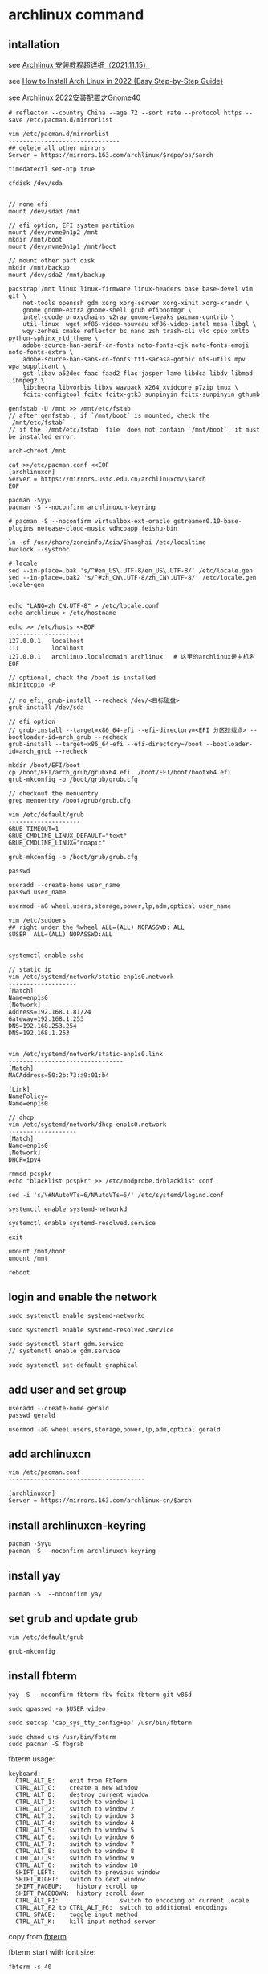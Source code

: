 * archlinux command
:PROPERTIES:
:CUSTOM_ID: archlinux-command
:END:
** intallation
:PROPERTIES:
:CUSTOM_ID: intallation
:END:
see [[https://zhuanlan.zhihu.com/p/433920079][Archlinux 安装教程超详细（2021.11.15）]]

see
[[https://www.securedyou.com/how-to-install-arch-linux-step-by-step-tutorial/][How to Install Arch Linux in 2022 {Easy Step-by-Step Guide}]]

see [[https://www.cnblogs.com/LzsCxb/p/15669736.html][Archlinux 2022安装配置之Gnome40]]

#+begin_src shell
# reflector --country China --age 72 --sort rate --protocol https --save /etc/pacman.d/mirrorlist

vim /etc/pacman.d/mirrorlist
-------------------------------
## delete all other mirrors
Server = https://mirrors.163.com/archlinux/$repo/os/$arch

timedatectl set-ntp true

cfdisk /dev/sda


// none efi
mount /dev/sda3 /mnt

// efi option, EFI system partition
mount /dev/nvme0n1p2 /mnt
mkdir /mnt/boot
mount /dev/nvme0n1p1 /mnt/boot

// mount other part disk
mkdir /mnt/backup
mount /dev/sda2 /mnt/backup

pacstrap /mnt linux linux-firmware linux-headers base base-devel vim git \
    net-tools openssh gdm xorg xorg-server xorg-xinit xorg-xrandr \
    gnome gnome-extra gnome-shell grub efibootmgr \
    intel-ucode proxychains v2ray gnome-tweaks pacman-contrib \
    util-linux  wget xf86-video-nouveau xf86-video-intel mesa-libgl \
    wqy-zenhei cmake reflector bc nano zsh trash-cli vlc cpio xmlto python-sphinx_rtd_theme \
    adobe-source-han-serif-cn-fonts noto-fonts-cjk noto-fonts-emoji noto-fonts-extra \
    adobe-source-han-sans-cn-fonts ttf-sarasa-gothic nfs-utils mpv wpa_supplicant \
    gst-libav a52dec faac faad2 flac jasper lame libdca libdv libmad libmpeg2 \
    libtheora libvorbis libxv wavpack x264 xvidcore p7zip tmux \
    fcitx-configtool fcitx fcitx-gtk3 sunpinyin fcitx-sunpinyin gthumb

genfstab -U /mnt >> /mnt/etc/fstab
// after genfstab , if `/mnt/boot` is mounted, check the `/mnt/etc/fstab`
// if the `/mnt/etc/fstab` file  does not contain `/mnt/boot`, it must be installed error.

arch-chroot /mnt

cat >>/etc/pacman.conf <<EOF
[archlinuxcn]
Server = https://mirrors.ustc.edu.cn/archlinuxcn/\$arch
EOF

pacman -Syyu
pacman -S --noconfirm archlinuxcn-keyring

# pacman -S --noconfirm virtualbox-ext-oracle gstreamer0.10-base-plugins netease-cloud-music vdhcoapp feishu-bin

ln -sf /usr/share/zoneinfo/Asia/Shanghai /etc/localtime
hwclock --systohc

# locale
sed --in-place=.bak 's/^#en_US\.UTF-8/en_US\.UTF-8/' /etc/locale.gen
sed --in-place=.bak2 's/^#zh_CN\.UTF-8/zh_CN\.UTF-8/' /etc/locale.gen
locale-gen


echo "LANG=zh_CN.UTF-8" > /etc/locale.conf
echo archlinux > /etc/hostname

echo >> /etc/hosts <<EOF
--------------------
127.0.0.1   localhost
::1         localhost
127.0.0.1   archlinux.localdomain archlinux   # 这里的archlinux是主机名
EOF

// optional, check the /boot is installed
mkinitcpio -P

// no efi, grub-install --recheck /dev/<目标磁盘>
grub-install /dev/sda

// efi option
// grub-install --target=x86_64-efi --efi-directory=<EFI 分区挂载点> --bootloader-id=arch_grub --recheck
grub-install --target=x86_64-efi --efi-directory=/boot --bootloader-id=arch_grub --recheck

mkdir /boot/EFI/boot
cp /boot/EFI/arch_grub/grubx64.efi  /boot/EFI/boot/bootx64.efi
grub-mkconfig -o /boot/grub/grub.cfg

// checkout the menuentry
grep menuentry /boot/grub/grub.cfg

vim /etc/default/grub
--------------------
GRUB_TIMEOUT=1
GRUB_CMDLINE_LINUX_DEFAULT="text"
GRUB_CMDLINE_LINUX="noapic"

grub-mkconfig -o /boot/grub/grub.cfg

passwd

useradd --create-home user_name
passwd user_name

usermod -aG wheel,users,storage,power,lp,adm,optical user_name

vim /etc/sudoers
## right under the %wheel ALL=(ALL) NOPASSWD: ALL
$USER  ALL=(ALL) NOPASSWD:ALL


systemctl enable sshd

// static ip
vim /etc/systemd/network/static-enp1s0.network
-------------------
[Match]
Name=enp1s0
[Network]
Address=192.168.1.81/24
Gateway=192.168.1.253
DNS=192.168.253.254
DNS=192.168.1.253


vim /etc/systemd/network/static-enp1s0.link
--------------------------------
[Match]
MACAddress=50:2b:73:a9:01:b4

[Link]
NamePolicy=
Name=enp1s0

// dhcp
vim /etc/systemd/network/dhcp-enp1s0.network
-------------------
[Match]
Name=enp1s0
[Network]
DHCP=ipv4

rmmod pcspkr
echo "blacklist pcspkr" >> /etc/modprobe.d/blacklist.conf

sed -i 's/\#NAutoVTs=6/NAutoVTs=6/' /etc/systemd/logind.conf

systemctl enable systemd-networkd

systemctl enable systemd-resolved.service

exit

umount /mnt/boot
umount /mnt

reboot
#+end_src

** login and enable the network
:PROPERTIES:
:CUSTOM_ID: login-and-enable-the-network
:END:
#+begin_src shell
sudo systemctl enable systemd-networkd

sudo systemctl enable systemd-resolved.service

sudo systemctl start gdm.service
// systemctl enable gdm.service

sudo systemctl set-default graphical
#+end_src

** add user and set group
:PROPERTIES:
:CUSTOM_ID: add-user-and-set-group
:END:
#+begin_src shell
useradd --create-home gerald
passwd gerald

usermod -aG wheel,users,storage,power,lp,adm,optical gerald
#+end_src

** add archlinuxcn
:PROPERTIES:
:CUSTOM_ID: add-archlinuxcn
:END:
#+begin_src shell
vim /etc/pacman.conf
--------------------------------------

[archlinuxcn]
Server = https://mirrors.163.com/archlinux-cn/$arch
#+end_src

** install archlinuxcn-keyring
:PROPERTIES:
:CUSTOM_ID: install-archlinuxcn-keyring
:END:
#+begin_src shell
pacman -Syyu
pacman -S --noconfirm archlinuxcn-keyring
#+end_src

** install yay
:PROPERTIES:
:CUSTOM_ID: install-yay
:END:
#+begin_src shell
pacman -S  --noconfirm yay
#+end_src

** set grub and update grub
:PROPERTIES:
:CUSTOM_ID: set-grub-and-update-grub
:END:
#+begin_src shell
vim /etc/default/grub

grub-mkconfig
#+end_src

** install fbterm
:PROPERTIES:
:CUSTOM_ID: install-fbterm
:END:
#+begin_src shell
yay -S --noconfirm fbterm fbv fcitx-fbterm-git v86d

sudo gpasswd -a $USER video

sudo setcap 'cap_sys_tty_config+ep' /usr/bin/fbterm

sudo chmod u+s /usr/bin/fbterm
sudo pacman -S fbgrab
#+end_src

fbterm usage:

#+begin_src shell
       keyboard:
         CTRL_ALT_E:    exit from FbTerm
         CTRL_ALT_C:    create a new window
         CTRL_ALT_D:    destroy current window
         CTRL_ALT_1:    switch to window 1
         CTRL_ALT_2:    switch to window 2
         CTRL_ALT_3:    switch to window 3
         CTRL_ALT_4:    switch to window 4
         CTRL_ALT_5:    switch to window 5
         CTRL_ALT_6:    switch to window 6
         CTRL_ALT_7:    switch to window 7
         CTRL_ALT_8:    switch to window 8
         CTRL_ALT_9:    switch to window 9
         CTRL_ALT_0:    switch to window 10
         SHIFT_LEFT:    switch to previous window
         SHIFT_RIGHT:   switch to next window
         SHIFT_PAGEUP:    history scroll up
         SHIFT_PAGEDOWN:  history scroll down
         CTRL_ALT_F1:                 switch to encoding of current locale
         CTRL_ALT_F2 to CTRL_ALT_F6:  switch to additional encodings
         CTRL_SPACE:    toggle input method
         CTRL_ALT_K:    kill input method server
#+end_src

copy from
[[http://manpages.ubuntu.com/manpages/bionic/man1/fbterm.1.html][fbterm]]

fbterm start with font size:

#+begin_src shell
fbterm -s 40
#+end_src

** set the mirror and update
:PROPERTIES:
:CUSTOM_ID: set-the-mirror-and-update
:END:
#+begin_src shell
cd /etc/pacman.d/
sudo mv mirrorlist  mirrorlist.bak
echo 'Server = http://mirrors.163.com/archlinux/$repo/os/$arch' | sudo tee  mirrorlist
sudo pacman -Syyu
#+end_src

** vagrant box
:PROPERTIES:
:CUSTOM_ID: vagrant-box
:END:
#+begin_src shell
vagrant init ogarcia/archlinux-x64
vagrant up
#+end_src

** asp compile kernel
:PROPERTIES:
:CUSTOM_ID: asp-compile-kernel
:END:
change the asp git remote url:

#+begin_src shell
$ cat ~/.cache/asp/.git/config
[core]
        repositoryformatversion = 0
        filemode = true
        bare = false
        logallrefupdates = true
[remote "packages"]
        url = https://github.com/archlinux/svntogit-packages.git
        fetch = +refs/heads/*:refs/remotes/packages/*
[remote "community"]
        url = https://github.com/archlinux/svntogit-community.git
        fetch = +refs/heads/*:refs/remotes/community/*
#+end_src

Change the packages url to be
=https://gitee.com/mirrors_Archlinux/svntogit-packages= change the
community url to be
=https://gitee.com/mirrors_Archlinux/svntogit-community= The new file
should be like this:

#+begin_src shell
$ cat ~/.cache/asp/.git/config

[core]
        repositoryformatversion = 0
        filemode = true
        bare = false
        logallrefupdates = true
[remote "packages"]
        url = https://gitee.com/mirrors_Archlinux/svntogit-packages
        fetch = +refs/heads/*:refs/remotes/packages/*
[remote "community"]
        url = https://gitee.com/mirrors_Archlinux/svntogit-community
        fetch = +refs/heads/*:refs/remotes/community/*
#+end_src

see [[https://bugs.archlinux.org/task/67359][FS#67359 - [asp] remotes of
existing ASPROOT are not automatically set to GitHub]]

#+begin_src shell
 $ cd ~/
 $ mkdir build
 $ cd build/
 $ asp update linux
 $ asp export linux

 $ cd linux

 // edit `PKGBUILD` file
 ------------------
 pkgbase=linux-custom

 // change pkgname=("$pkgbase" "$pkgbase-headers" "$pkgbase-docs") to be:
 ------------------------------------------------------------------
 pkgname=("$pkgbase" "$pkgbase-headers")

 // change https://github.com/archlinux/linux to be https://gitee.com/mirrors_Archlinux/linux
 ----------------------------------------------------------------------
url="https://gitee.com/mirrors_Archlinux/linux/commits/$_srctag"
  "$_srcname::git+https://gitee.com/mirrors_Archlinux/linux?signed#tag=$_srctag"


------------------
change  the build() function
build() {
  cd $_srcname
  make all
  make htmldocs
}

to be :
build() {
  cd $_srcname
  make all -j$(nproc)
  make htmldocs
}

## git clone the linux source file into the src directory

``` shell
mkdir src/

git clone https://gitee.com/mirrors_ArchLinux/linux src/archlinux-linux
#+end_src

** then run the updpkgsums command
:PROPERTIES:
:CUSTOM_ID: then-run-the-updpkgsums-command
:END:
#+begin_src shell

 $ mv config config.origin

 $ zcat /proc/config.gz > config

 ## edit `config` file
 ------------------
 CONFIG_SATA_PMP=n

 ## edit `PKGBUILD` file
 ------------------
 pkgbase=linux-custom

 ## change pkgname=("$pkgbase" "$pkgbase-headers" "$pkgbase-docs") to be:
 pkgname=("$pkgbase" "$pkgbase-headers")

 ## ------------------
## change  the build() function
build() {
  cd $_srcname
  make all
  make htmldocs
}

to be :
build() {
  cd $_srcname
  make all -j$(nproc)
  make htmldocs
}


 $ updpkgsums
 # network might be broken, use proxy
 $ proxychains makepkg -s

// clean up
$ cd ~/build/linux/src/archlinux
$ git branch --delete --force --verbose 5.16.11-arch1-1
#+end_src

copy from [[https://wiki.archlinux.org/title/Kernel_(%E7%AE%80%E4%BD%93%E4%B8%AD%E6%96%87)/Arch_Build_System_(%E7%AE%80%E4%BD%93%E4%B8%AD%E6%96%87)][Kernel (简体中文)/Arch Build System (简体中文)]]
also see [[https://wiki.archlinux.org/title/Kernel/Arch_Build_System][Kernel/Arch Build System]]
also see [[https://cloud.tencent.com/developer/article/1791129][使用ABS编译ArchLinux内核]]

** git clone source and makepkg
:PROPERTIES:
:CUSTOM_ID: git-clone-source-and-makepkg
:END:
#+begin_src shell

 $ asp update linux
 $ asp export linux
 $ cd linux
 $ git clone https://gitee.com/mirrors_Archlinux/linux archlinux-linux

 // edit `PKGBUILD` file
 ------------------
 pkgbase=linux-custom3
 pkgver=6.5.7.arch1

 // change pkgname=("$pkgbase" "$pkgbase-headers" "$pkgbase-docs") to be:
 ------------------------------------------------------------------
 pkgname=("$pkgbase" "$pkgbase-headers")

 build() {
   cd $_srcname
   _make htmldocs all
}
  to change be:
build() {
   cd $_srcname
   _make all
}

 $ mv config config.origin

 $ zcat /proc/config.gz > config

 ## edit `config` file
 ------------------
 CONFIG_SATA_PMP=n

 $ cd archlinux-linux
 // checkout a tag like 6.5.7-arch1
 // $ git branch --delete --force --verbose 6.5.7-arch1
 $ git checkout tags/v5.16.11-arch1 -b 6.5.7-arch1
 $ cd ..

 $ rm -rf pkg src  ## there might be old building directory
 $ updpkgsums
 $ makepkg --holdver
 $ sudo pacman -U <kernel-headers_package>
 $ sudo pacman -U <kernel_package>
 $ sudo grub-mkconfig -o /boot/grub/grub.cfg

 # and run as USER:
 #yay -S nvidia-340xx-dkms

 #sudo cp /usr/share/nvidia-340xx/20-nvidia.conf /etc/X11/xorg.conf.d/
 yay -S nouveau-fw

 // uninstall custom linux kernel
 $ sudo pacman -R linux-custom-headers
 $ sudo pacman -R linux-custom
 $ sudo grub-mkconfig -o /boot/grub/grub.cfg
#+end_src

copy from [[https://unix.stackexchange.com/questions/154919/how-to-modify-a-pkgbuild-which-uses-git-sources-to-pull-only-a-shallow-clone][How to modify a PKGBUILD which uses git sources to pull only a shallow clone?]]

** fix Verifying source file signatures with gpg
#+begin_quote
Verifying source file signatures with gpg...
    archlinux-linux git repo ... SIGNATURE NOT FOUND
==> ERROR: One or more PGP signatures could not be verified!
#+end_quote

It must fetch the latest source, including tags
#+begin_src shell
cd archlinux-linux
git fetch origin --tags
git checkout master
git reset --hard origin/master
#+end_src

** install software
:PROPERTIES:
:CUSTOM_ID: install-software
:END:
#+begin_src shell
sudo pacman -S proxychains vim v2ray
#+end_src

** archlinux-linux git repo ... FAILED (unknown public key 3B94A80E50A477C7)
:PROPERTIES:
:CUSTOM_ID: archlinux-linux-git-repo-failed-unknown-public-key-3b94a80e50a477c7
:END:
#+begin_src shell
gpg --keyserver hkps://keys.openpgp.org  --recv-keys 3B94A80E50A477C7

// or
wget -c https://keys.openpgp.org/vks/v1/by-fingerprint/A2FF3A36AAA56654109064AB19802F8B0D70FC30 https://keys.openpgp.org/vks/v1/by-fingerprint/C7E7849466FE2358343588377258734B41C31549
gpg --import A2FF3A36AAA56654109064AB19802F8B0D70FC30
gpg --import C7E7849466FE2358343588377258734B41C31549
#+end_src

copy from [[https://bbs.archlinux.org/viewtopic.php?id=268750][[SOLVED] Unknown public key error while building linux kernel]]

** install gnome desktop
:PROPERTIES:
:CUSTOM_ID: install-gnome-desktop
:END:
#+begin_src shell
sudo pacman -S xorg-server xorg-xinit gnome gnome-extra
#+end_src

copy from
[[https://starrycat.me/archlinux-install-gnome-desktop.html][ArchLinux安装GNOME图形桌面环境]]

** install via ssh remotely
:PROPERTIES:
:CUSTOM_ID: install-via-ssh-remotely
:END:
#+begin_src shell
reflector --country China --age 72 --sort rate --protocol https --save /etc/pacman.d/mirrorlist

sudo pacman -Syy

## add password of root user
passwd

sudo pacman -S net-tools openssh glibc

systemctl start sshd

sudo pacman -S archinstall
#+end_src

copy from [通过ssh远程安装arch linux
](https://blog.51cto.com/u_3258791/2097197）

** systemd-analyze
:PROPERTIES:
:CUSTOM_ID: systemd-analyze
:END:
#+begin_src shell
systemd-analyze blame
systemd-analyze critical-chain
systemd-analyze plot > plot.svg
#+end_src

see [[https://wiki.archlinux.org/title/Improving_performance/Boot_process][Improving performance/Boot process]]

also see [[https://forum.manjaro.org/t/manjaro-booting-is-very-slow-40sec/32489][Manjaro booting is very slow (40sec)]]

** yay usage
:PROPERTIES:
:CUSTOM_ID: yay-usage
:END:
#+begin_src shell
# Instalk dkms :
sudo pacman -Sy dkms

# Install Yay :
sudo pacman -Sy yay

# and run as USER:
# yay -S nvidia-340xx-dkms
# sudo cp /usr/share/nvidia-340xx/20-nvidia.conf /etc/X11/xorg.conf.d/
yay -S nouveau-fw
#+end_src

copy from [[https://www.reddit.com/r/archlinux/comments/g4e6qq/unable_to_find_nvidia390xx_anymore/][Unable to find =nvidia-390xx= anymore]]
also see [[https://wiki.archlinux.org/title/NVIDIA#Unsupported_drivers][Unsupported_drivers]]

** nvidia
:PROPERTIES:
:CUSTOM_ID: nvidia
:END:
#+begin_src shell
sudo pacman -S viadia
#+end_src

For the Maxwell (NV110/GMXXX) series and newer, install the nvidia
package copy from [[https://wiki.archlinux.org/title/NVIDIA][NVIDIA]]

GeForce 930起、10系至20系、 Quadro/Tesla/Tegra
K-系列以及更新的显卡（NV110以及更新的显卡家族），安装 nvidia
（用于linux） 或者 nvidia-lts （用于linux-lts）。 copy from
[[https://wiki.archlinux.org/title/NVIDIA_(%E7%AE%80%E4%BD%93%E4%B8%AD%E6%96%87)][NVIDIA
(简体中文)]]

** install typora
:PROPERTIES:
:CUSTOM_ID: install-typora
:END:
#+begin_src shell
sudo pacman -S typora
#+end_src

** install virtualbox
:PROPERTIES:
:CUSTOM_ID: install-virtualbox
:END:
#+begin_src shell
sudo pacman -S virtualbox virtualbox-host-dkms virtualbox-guest-iso \
    virtualbox-ext-oracle

sudo gpasswd -a $USER vboxusers

sudo systemctl enable --now vboxweb.service

echo -e "vboxdrv\nvboxnetflt\nvboxnetadp\nvboxpci" | sudo tee -a /etc/modules-load.d/virtualbox.conf

sudo vboxreload

// or setup
sudo /sbin/rcvboxdrv setup
#+end_src

copy from [[https://cxybb.com/article/weixin_34280237/91997886][Arch Linux 安装 virtualbox_powerx_yc的博客-程序员宝宝]]

** chinese font
:PROPERTIES:
:CUSTOM_ID: chinese-font
:END:
#+begin_src shell
sudo pacman -S wqy-zenhei adobe-source-han-serif-cn-fonts

sudo pacman -S noto-fonts-cjk noto-fonts-emoji noto-fonts-extra adobe-source-han-sans-cn-fonts adobe-source-han-serif-cn-fonts  ttf-sarasa-gothic
#+end_src

** install nfs-utils
:PROPERTIES:
:CUSTOM_ID: install-nfs-utils
:END:
#+begin_src shell
sudo pacman -S nfs-utils
#+end_src

** stop packagekit.service
:PROPERTIES:
:CUSTOM_ID: stop-packagekit.service
:END:
#+begin_src shell
sudo systemctl stop packagekit.service
#+end_src

copy from [[https://bbs.archlinux.org/viewtopic.php?pid=1975599#p1975599][Gnome software store stopped working]]

** install google-chrome browser
:PROPERTIES:
:CUSTOM_ID: install-google-chrome-browser
:END:
#+begin_src shell
yay -S google-chrome
#+end_src

** pacman-key
:PROPERTIES:
:CUSTOM_ID: pacman-key
:END:
#+begin_src shell
mv /etc/pacman.d/gnupg /etc/pacman.d/gnupg.bak

pacman-key --init
pacman-key --populate archlinux
sudo pacman -Syyu
#+end_src

** pam fails to find unit dbus-org.freedesktop.home1.service
:PROPERTIES:
:CUSTOM_ID: pam-fails-to-find-unit-dbus-org.freedesktop.home1.service
:END:
add this to /etc/pacman.conf

#+begin_src shell
NoExtract=usr/lib/security/pam_systemd_home.so
#+end_src

then reinstall systemd

#+begin_src shell
sudo pacman -S systemd
#+end_src

copy from [[https://bbs.archlinux.org/viewtopic.php?pid=1927195#p1927195][pam fails to find unit dbus-org.freedesktop.home1.service]]

** mpv player
:PROPERTIES:
:CUSTOM_ID: mpv-player
:END:
#+begin_src shell
sudo pacman -S mpv
#+end_src

copy from
[[https://www.reddit.com/r/archlinux/comments/blo3zs/vlc_process_remains_active_after_closing_it/][VLC -
process remains active after closing it]]

** ugreen ac1300 wireless card
:PROPERTIES:
:CUSTOM_ID: ugrren-ac1300-wireless-card
:END:
#+begin_src shell
# git clone https://github.com/morrownr/8812au-20210820
# cd 8812au-20210820
# sudo ./install-driver.sh
# sudo reboot

yay -S aur/rtw88-dkms-git
#+end_src

copy from
[[https://aur.archlinux.org/packages/rtl88xxau-aircrack-dkms-git][Package Details: rtl88xxau-aircrack-dkms-git r1174.3a6402e-1]]

** delete and update driver
#+begin_src shell
sudo sh remove-driver.sh
sudo dkms remove rtl8812au/5.13.6 --all
sudo sh install-driver.sh
#+end_src

** some useful command:
:PROPERTIES:
:CUSTOM_ID: some-useful-command
:END:
#+begin_src shell
lspci -k // 检查驱动状态
ip link
iw dev // 以上三种方法都能列出网卡接口名称，如果未列出，说明驱动有问题。

dmesg | grep firmware
dmesg | grep iwlwifi // 这两种方法是在驱动有问题时，可以用来检查和寻找问题。

iw dev wlp3s0 link // 用来检查网卡是否连接，其中 wlp3s0 是网卡接口名称

ip link set dev wlp3s0 up // 用来将无线网卡接口启用

iw dev wlp3s0 scan // 用来扫描周围的无线热点

iw dev wlp3s0 connect "your_essid" // 此命令可以直接连接没有加密的热点
iw dev wlp3s0 connect "your_essid" key 0:your_key // 用来连接WEP加密的热点

wpa_supplicant -D nl80211,wext -B -i wlp3s0 -c /etc/wpa_supplicant/wpa_supplicant.conf
// 这是 wpa_supplicant 连接WPA/WPA2的命令格式

dhcpcd wlp3s0 // 给无线网卡分配动态IP
#+end_src

copy from [[https://wangbinweb.github.io/htm/18-archlinux-install-wireless-network-card.htm][archlinux 系统安装无线网卡]]
also see [[https://wiki.archlinux.org/title/Network_configuration_(%E7%AE%80%E4%BD%93%E4%B8%AD%E6%96%87)/Wireless_(%E7%AE%80%E4%BD%93%E4%B8%AD%E6%96%87)][Network configuration (简体中文)/Wireless (简体中文)]]

** ctrl swap caps
:PROPERTIES:
:CUSTOM_ID: ctrl-swap-caps
:END:
Get the option:

#+begin_src shell
grep "caps" /usr/share/X11/xkb/rules/xorg.lst
#+end_src

add following line to ~/.xinitrc or ~/.xsession, before the exec
gnome-session (or similar) line .

#+begin_src shell
setxkbmap -option ctrl:swapcaps
#+end_src

copy from [[https://n1ghtmare.github.io/2021-05-19/remapping-caps-lock-to-esc-on-arch-linux/][Remapping Caps Lock to Esc on Arch Linux]]
also see [[https://itectec.com/superuser/how-to-map-the-caps-lock-key-to-escape-key-in-arch-linux/][Linux -- How to map the Caps Lock key to Escape key in Arch Linux]]

** samba
:PROPERTIES:
:CUSTOM_ID: samba
:END:
#+begin_src shell
sudo pacman -S samba

sudo vim /etc/samba/smb.conf
# ----------------------------- 　　添加以下内容
[global]
    dns proxy = No
    map to guest = Bad User
    netbios name = ARCH LINUX
    security = USER
    server string = Samba Server %v
    idmap config * : backend = tdb


[public]
    guest ok = Yes
    path = /home/test/shares
    read only = Yes


[private]
    path = /home/test/privates
    read only = Yes
    write list = @test

#--------------------------------

sudo mkdir /home/test
sudo mkdir /home/test/shares

sudo mkdir /home/test/privates

sudo chmod 777 /home/test/shares

sudo chmod 777 /home/test/privates

sudo groupadd smbgroup

sudo useradd -g smbgroup test

sudo smbpasswd -a test


sudo vim /etc/ssh/sshd_config
------------------------
AllowUsers  root@192.168.1.1 valid_user  # no test user here, test user is not allowed to login

sudo usermod --shell /usr/bin/nologin --lock test


sudo systemctl start smb
sudo systemctl enable smb

sudo systemctl restart sshd
#+end_src

see [[https://www.cnblogs.com/chenyucong/p/8452770.html][Arch Linux下配置Samba]]
see [[https://wiki.archlinux.org/title/Samba_(%E7%AE%80%E4%BD%93%E4%B8%AD%E6%96%87)][Samba (简体中文)]]
see [[https://www.xiebruce.top/1089.html][Linux -- 限制ssh的登录用户和登录ip]]

** mount external disk drivers
:PROPERTIES:
:CUSTOM_ID: mount-external-disk-drivers
:END:
in the =/etc/fstab=

#+begin_src shell
UUID=177ce77f-6e06-47a6-b1e9-6c3a6b43fb8d /run/media/sinux/sinux3       ext4    noatime,x-systemd.mount-timeout=5min,x-systemd.automount,x-systemd.device-timeout=10,x-systemd.idle-timeout=1min 0 2
// or
UUID=XXXXXXXXXXXXXXX  /myfs btrfs defaults,auto,nofail,x-systemd.device-timeout=30,x-systemd.mount-timeout=30 0 0
#+end_src

A couple things:

1 You are missing a 2 at the end of the line for sinux3 2 You should use
systemd-automounts to mount external drives. That way it doesn't matter
if they are connected or not. It won't impact your boot and you won't
have manually mount them later. copy from
[[https://forum.endeavouros.com/t/dependency-failed-for-file-system-check-external-drives/16249][Dependency
failed for File System Check External Drives]] copy from
[[https://askubuntu.com/questions/14365/mount-an-external-drive-at-boot-time-only-if-it-is-plugged-in][Mount
an external drive at boot time only if it is plugged in]]

** grub acpi
:PROPERTIES:
:CUSTOM_ID: grub-acpi
:END:
#+begin_src shell
GRUB_CMDLINE_LINUX="noapic acpi=off"
GRUB_CMDLINE_LINUX_DEFAULT="i8042.nomux=1 i8042.reset"

// or
GRUB_CMDLINE_LINUX_DEFAULT="i8042.nomux=1"

// or
GRUB_CMDLINE_LINUX_DEFAULT="i8042.reset i8042.nomux i8042.nopnp i8042.noloop"
#+end_src

see
[[https://unix.stackexchange.com/questions/28736/what-does-the-i8042-nomux-1-kernel-option-do-during-booting-of-ubuntu][What
does the 'i8042.nomux=1' kernel option do during booting of Ubuntu?]]
also see [[https://forums.linuxmint.com/viewtopic.php?t=356420][Keyboard
issue on Asus UM425UAZ]] also see
[[https://askubuntu.com/questions/929904/cant-pass-the-acpi-off-problem][Can't
pass the acpi=off problem]]

** ntp
:PROPERTIES:
:CUSTOM_ID: ntp
:END:
#+begin_src shell
sudo pacman -S ntp

sudo ntpdate pool.ntp.org
sudo hwclock -w

sudo timedatectl set-ntp true
#+end_src

also see
[[https://wiki.archlinux.org/title/Systemd-timesyncd_(%E7%AE%80%E4%BD%93%E4%B8%AD%E6%96%87)][systemd-timesyncd
(简体中文)]]

** Disable the grub sub-menu
:PROPERTIES:
:CUSTOM_ID: disable-the-grub-sub-menu
:END:
edit the file =/etc/default/grub=

#+begin_src shell
GRUB_DEFAULT=saved
GRUB_SAVEDEFAULT=true
GRUB_DISABLE_SUBMENU=y
#+end_src

Then run the command:

#+begin_src shell
sudo grub-mkconfig -o /boot/grub/grub.cfg
#+end_src

** clean archlinux
:PROPERTIES:
:CUSTOM_ID: clean-archlinux
:END:
#+begin_src shell
// Clean package cache
sudo pacman -Sc
sudo pacman -Scc
sudo pacman -S pacman-contrib

sudo vim /etc/systemd/system/paccache.timer
-----------------------------
[Unit]
Description=Clean-up old pacman pkg

[Timer]
OnCalendar=monthly
Persistent=true

[Install]
WantedBy=multi-user.target
-----------------------------

sudo systemctl enable paccache.timer
sudo systemctl start paccache.timer


//  Remove unused packages (orphans)
sudo pacman -Qtdq
sudo pacman -Rns $(pacman -Qtdq)


// Remove duplicates, empty files, empty directories and broken symlinks
sudo pacman -S rmlint
rmlint /home/alu
#+end_src

copy from [[https://averagelinuxuser.com/clean-arch-linux/][How to clean
Arch Linux]]

** delete linux kernel
:PROPERTIES:
:CUSTOM_ID: delete-linux-kernel
:END:
The -s flag will remove unused linux dependencies as well.

#+begin_src shell
sudo pacman -Ss linux
sudo pacman -Rs linux
#+end_src

copy from
[[https://www.reddit.com/r/archlinux/comments/mnbv18/can_i_get_rid_off_unused_linux_kernels/][Can
I get rid off unused linux kernels?]]

** Set default kernel in GRUB using grub-set-default command line
:PROPERTIES:
:CUSTOM_ID: set-default-kernel-in-grub-using-grub-set-default-command-line
:END:
#+begin_src shell
grep menuentry /boot/grub/grub.cfg
#+end_src

You'll see each kernel listed with the name that is shown in the GRUB
boot menu. The first one is 0, the second is 1, and so on.

#+begin_src shell
sudo grub-set-default X
#+end_src

where X is the number of the kernel you want to boot into.

Also set the X in the =/etc/default/grub= file

#+begin_src shell
GRUB_DEFAULT=X
#+end_src

and then running

#+begin_src shell
sudo grub-mkconfig -o /boot/grub/grub.cfg

// in some distribution
sudo update-grubas
#+end_src

copy from
[[https://unix.stackexchange.com/questions/198003/set-default-kernel-in-grub][Set
default kernel in GRUB]]

** Set default kernel in GRUB manually
:PROPERTIES:
:CUSTOM_ID: set-default-kernel-in-grub-manually
:END:
1) Find the $menuentry_id_option for the submenu:

#+begin_src shell
$ grep submenu /boot/grub/grub.cfg
submenu 'Advanced options for Debian GNU/Linux' $menuentry_id_option 'gnulinux-advanced-38ea4a12-6cfe-4ed9-a8b5-036295e62ffc' {
#+end_src

2) [@2] Find the $menuentry_id_option for the menu entry for the kernel
   you want to use:

#+begin_src shell
$ grep gnulinux /boot/grub/grub.cfg
menuentry 'Debian GNU/Linux' --class debian --class gnu-linux --class gnu --class os $menuentry_id_option 'gnulinux-simple-38ea4a12-6cfe-4ed9-a8b5-036295e62ffc' {
submenu 'Advanced options for Debian GNU/Linux' $menuentry_id_option 'gnulinux-advanced-38ea4a12-6cfe-4ed9-a8b5-036295e62ffc' {
    menuentry 'Debian GNU/Linux, with Linux 4.18.0-0.bpo.1-rt-amd64' --class debian --class gnu-linux --class gnu --class os $menuentry_id_option 'gnulinux-4.18.0-0.bpo.1-rt-amd64-advanced-38ea4a12-6cfe-4ed9-a8b5-036295e62ffc' {
    menuentry 'Debian GNU/Linux, with Linux 4.18.0-0.bpo.1-rt-amd64 (recovery mode)' --class debian --class gnu-linux --class gnu --class os $menuentry_id_option 'gnulinux-4.18.0-0.bpo.1-rt-amd64-recovery-38ea4a12-6cfe-4ed9-a8b5-036295e62ffc' {
    menuentry 'Debian GNU/Linux, with Linux 4.18.0-0.bpo.1-amd64' --class debian --class gnu-linux --class gnu --class os $menuentry_id_option 'gnulinux-4.18.0-0.bpo.1-amd64-advanced-38ea4a12-6cfe-4ed9-a8b5-036295e62ffc' {
    menuentry 'Debian GNU/Linux, with Linux 4.18.0-0.bpo.1-amd64 (recovery mode)' --class debian --class gnu-linux --class gnu --class os $menuentry_id_option 'gnulinux-4.18.0-0.bpo.1-amd64-recovery-38ea4a12-6cfe-4ed9-a8b5-036295e62ffc' {
    menuentry 'Debian GNU/Linux, with Linux 4.17.0-0.bpo.1-amd64' --class debian --class gnu-linux --class gnu --class os $menuentry_id_option 'gnulinux-4.17.0-0.bpo.1-amd64-advanced-38ea4a12-6cfe-4ed9-a8b5-036295e62ffc' {
    menuentry 'Debian GNU/Linux, with Linux 4.17.0-0.bpo.1-amd64 (recovery mode)' --class debian --class gnu-linux --class gnu --class os $menuentry_id_option 'gnulinux-4.17.0-0.bpo.1-amd64-recovery-38ea4a12-6cfe-4ed9-a8b5-036295e62ffc' {
    menuentry 'Debian GNU/Linux, with Linux 4.9.0-8-amd64' --class debian --class gnu-linux --class gnu --class os $menuentry_id_option 'gnulinux-4.9.0-8-amd64-advanced-38ea4a12-6cfe-4ed9-a8b5-036295e62ffc' {
    menuentry 'Debian GNU/Linux, with Linux 4.9.0-8-amd64 (recovery mode)' --class debian --class gnu-linux --class gnu --class os $menuentry_id_option 'gnulinux-4.9.0-8-amd64-recovery-38ea4a12-6cfe-4ed9-a8b5-036295e62ffc' {
#+end_src

3) [@3] Comment out your current default grub in /etc/default/grub and
   replace it with the sub-menu's $menuentry_id_option from step one,
   and the selected kernel's $menuentry_id_option from step two
   separated by >.

In my case the modified GRUB_DEFAULT is:

#+begin_src shell
#GRUB_DEFAULT=0

GRUB_DEFAULT="gnulinux-advanced-38ea4a12-6cfe-4ed9-a8b5-036295e62ffc>gnulinux-4.18.0-0.bpo.1-amd64-advanced-38ea4a12-6cfe-4ed9-a8b5-036295e62ffc"
#+end_src

4) [@4] Update grub to make the changes. For Debian this is done like
   so:

#+begin_src shell
$ sudo update-grub

$ sudo grub-mkconfig -o /boot/grub/grub.cfg
#+end_src

5) [@5] Changing this back to the most recent kernel is as simple as
   commenting out the new line and uncommenting #GRUB_DEFAULT=0:

#+begin_src shell
GRUB_DEFAULT=0

#GRUB_DEFAULT="gnulinux-advanced-38ea4a12-6cfe-4ed9-a8b5-036295e62ffc>gnulinux-4.18.0-0.bpo.1-amd64-advanced-38ea4a12-6cfe-4ed9-a8b5-036295e62ffc"
#+end_src

then rerunning update-grub.

copy from
[[https://unix.stackexchange.com/questions/198003/set-default-kernel-in-grub][Set
default kernel in GRUB]] also see
[[http://www.humans-enabled.com/2014/08/how-to-set-default-grub-kernel-boot.html][How
To Set Default Grub / kernel / boot option on Ubuntu GNU/Linux 14.04]]

** kde
:PROPERTIES:
:CUSTOM_ID: kde
:END:
#+begin_src shell
sudo pacman -S plasma kde-applications
#+end_src

** install i3 desktop
:PROPERTIES:
:CUSTOM_ID: install-i3-desktop
:END:
#+begin_src shell
sudo pacman -S i3-gaps i3blocks i3lock i3status

sudo pacman -S lightdm lightdm-gtk-greeter
sudo systemctl enable lightdm

sudo pacman -S alacritty
#+end_src

copy from [[https://zhuanlan.zhihu.com/p/384715418][Arch Linux - 安装X
Window和i3]]

** xfce
:PROPERTIES:
:CUSTOM_ID: xfce
:END:
#+begin_src shell
sudo pacman -S xfce4 xfce4-goodies
#+end_src

copy from
[[https://linoxide.com/install-xfce-desktop-on-arch-linux/][Install XFCE
Desktop on Arch Linux]]

also see
[[https://blog.csdn.net/kingolie/article/details/76723448][Archlinux安装xfce4桌面及美化流程]]

** install firefox, google-chrome, tmux
:PROPERTIES:
:CUSTOM_ID: install-firefox-google-chrome-tmux
:END:
#+begin_src shell
sudo pacman -S firefox tmux
yay -S google-chrome
#+end_src

** linux-lts
:PROPERTIES:
:CUSTOM_ID: linux-lts
:END:
`=shell sudo pacman -S linux-lts-headers linux-lts linux-lts-docs=

** efi installation
:PROPERTIES:
:CUSTOM_ID: efi-installation
:END:
#+begin_src shell

parted /dev/nvme0n1
   mklabel gpt
   mkpart primary 4096s 512M
   mkpart primary 512M  100%
   set 1 boot on
   q

mkfs.vfat -F32 /dev/nvme0n1p1
mkfs.btrfs -f /dev/nvme0n1p2


parted /dev/sda
   mklabel gpt
   mkpart primary 4096s 100%
   q


mkfs.btrfs -f /dev/sda2

// grub-install --target=x86_64-efi --efi-directory=<EFI 分区挂载点> --bootloader-id=arch_grub --recheck
grub-install --target=x86_64-efi --efi-directory=/boot --bootloader-id=arch_grub --recheck

mkdir /boot/EFI/boot
cp boot/EFI/arch_grub/grubx64.efi  /boot/EFI/boot/bootx64.efi
grub-mkconfig -o /boot/grub/grub.cfg
#+end_src

copy from
[[https://bbs.archlinuxcn.org/viewtopic.php?id=2895][安装archlinux
后，在grub没报错情况下，重启没有grub启动项目]] also see
[[https://wiki.archlinux.org/title/Installation_guide#GRUB_2][Installation
guide]]

** normal disk partition
:PROPERTIES:
:CUSTOM_ID: normal-disk-partition
:END:
#+begin_src shell
parted /dev/sda
set 1 boot off
set 1 bios_grub on
q
#+end_src

copy from
[[https://superuser.com/questions/903112/grub2-install-this-gpt-partition-label-contains-no-bios-boot-partition][grub2-install:
"this GPT partition label contains no BIOS Boot Partition"]]

** fix fireware warning
:PROPERTIES:
:CUSTOM_ID: fix-fireware-warning
:END:
firmware warning

#+begin_example
==> WARNING: Possibly missing firmware for module: aic94xx
==> WARNING: Possibly missing firmware for module: bfa
==> WARNING: Possibly missing firmware for module: qed
==> WARNING: Possibly missing firmware for module: qla1280
==> WARNING: Possibly missing firmware for module: qla2xxx
==> WARNING: Possibly missing firmware for module: wd719x
==> WARNING: Possibly missing firmware for module: xhci_pci
#+end_example

just run the following command:

#+begin_src shell
yay -S wd719x-firmware aic94xx-firmware upd72020x-fw linux-firmware-qlogic
sudo mkinitcpio -p linux
#+end_src

see [[https://zhuanlan.zhihu.com/p/340918736][Arch Linux
更新出现模块固件缺失的警告]] see
[[https://forum.endeavouros.com/t/warning-about-missing-new-firmware-modules/23052][Warning
about missing "new" firmware modules]]

If install some firmware with network error, say upd72020x-fw, you can
solve by this:

#+begin_src shell
cd ~/.cache/yay/upd72020x-fw
// see the download link
cat PKGBUILD

// for example, wget the pkg
proxychains wget -c https://raw.githubusercontent.com/denisandroid/uPD72020x-Firmware/master/UPDATE.mem
proxychains wget -c https://raw.githubusercontent.com/denisandroid/uPD72020x-Firmware/master/License.rtf
#+end_src

** enable multilib
:PROPERTIES:
:CUSTOM_ID: enable-multilib
:END:
#+begin_src shell
sudo vim /etc/pacman.conf
#+end_src

add the following into the file:

#+begin_src shell
[multilib]
Include = /etc/pacman.d/mirrorlist
#+end_src

Upgrade your system:

#+begin_src shell
sudo pacman -Syyu
#+end_src

Show 32-bit packages in the multilib repository:

#+begin_src shell
pacman -Sl | grep -i lib32
#+end_src

copy from
[[https://low-orbit.net/arch-linux-how-to-enable-multilib][Arch Linux
How to Enable Multilib]]

** swap ctrl and caps
:PROPERTIES:
:CUSTOM_ID: swap-ctrl-and-caps
:END:
#+begin_src shell
sudo mkdir -p /usr/local/share/kbd/keymaps
sudo cp /usr/share/kbd/keymaps/i386/qwerty/us.map.gz /usr/local/share/kbd/keymaps/modified.us.map.gz
#+end_src

Change every occurency of Escape to Caps_Lock and every occurency of
Caps_Lock to Escape in the copied file and rename it to something like
us.map.gz

#+begin_src shell
keycode  29 = Caps_Lock
keycode  58 = Control
#+end_src

set the config:

#+begin_src shell
sudo vim  /etc/vconsole.conf
------------------------------------------
KEYMAP="/usr/local/share/kbd/keymaps/modified.us.map.gz"
#+end_src

reboot

copy from
[[https://unix.stackexchange.com/questions/616290/how-to-swap-escape-and-caps-lock-for-tty-and-x11][Step
by step solution]]

** using loadkeys swap ctrl and caps
:PROPERTIES:
:CUSTOM_ID: using-loadkeys-swap-ctrl-and-caps
:END:
swap-caps-ctrl.map

#+begin_src shell
keymaps 0-255
keycode 58 = Control #This makes Caps act as Ctrl
keycode 29 = Caps_Lock #This makes Ctrl act as Caps
alt_is_meta #This fixes the Alt key



# Then run loadkeys on that file:
# $ sudo loadkeys swap-caps-ctrl.map
# To revert, run:
# $ sudo loadkeys -d #load default keymap file
#+end_src

run it :

#+begin_src shell
sudo loadkeys swap-caps-ctrl.map
#+end_src

get the keyboard map:

#+begin_src shell
dumpkeys > map
#+end_src

copy from
[[https://cxymm.net/article/sheismylife/51069348][终端模式下交换caps和ctrl键]]

** system-timer and service
:PROPERTIES:
:CUSTOM_ID: system-timer-and-service
:END:
see [[https://www.jianshu.com/p/4d457985b831][使用Systemd配置定时任务]]
alas see
[[http://www.ruanyifeng.com/blog/2018/03/systemd-timer.html][Systemd
定时器教程]]

** cannot shutdown customized kernel
:PROPERTIES:
:CUSTOM_ID: cannot-shutdown-customized-kernel
:END:
#+begin_src shell
cat /proc/sys/kernel/printk

echo "7 4 7 4" > /proc/sys/kernel/printk

awk -F: '/:/{print $1}' /proc/net/dev | xargs -i ip link set dev '{}' down
#+end_src

see
[[https://blog.csdn.net/Longyu_wlz/article/details/112122328][工作问题案例：设备关机变重启]]
It might because while shutdowning the linux, the network devices are
still working. So set the network device down before shutdowning the
computer.

** Systemd Filtering output
:PROPERTIES:
:CUSTOM_ID: systemd-filtering-output
:END:
#+begin_src shell
// Show all messages from this boot:
# journalctl -b

// Include explanations of log messages from the message catalog where available
# journalctl -x

// Show all messages from date (and optional time)
# journalctl --since="2012-10-30 18:17:16"

// Show all messages since 20 minutes ago
# journalctl --since "20 min ago"

// Follow new messages
# journalctl -f

// Show all messages by a specific executable:
# journalctl /usr/lib/systemd/systemd

// Show all messages by a specific process
# journalctl _PID=1

// Show all messages by a specific unit
# journalctl -u man-db.service

// Show all messages from user services by a specific unit
$ journalctl --user -u dbus

// Show kernel ring buffer
# journalctl -k

// Show only error, critical and alert priority messages
# journalctl -p err..alert

// Show auth.log equivalent by filtering on syslog facility
# journalctl SYSLOG_FACILITY=10

// It can be sped up significantly by using --file option to force journalctl to look only into most recent journal
# journalctl --file /var/log/journal/*/system.journal -f
#+end_src

copy from
[[https://wiki.archlinux.org/title/Systemd/Journal#Filtering_output][Systemd]]

** update system gpg
:PROPERTIES:
:CUSTOM_ID: update-system-gpg
:END:
#+begin_src shell
sudo rm -fr /etc/pacman.d/gnupg
sudo pacman-key --init
sudo pacman-key --populate archlinux
sudo pacman -S archlinux-keyring
sudo pacman-key --refresh-keys
sudo pacman -Syyu
#+end_src

copy from
[[https://archived.forum.manjaro.org/t/upgrade-fails-for-one-missing-key/154988][upgrade
FAILS for one missing key]]

** timeshift
:PROPERTIES:
:CUSTOM_ID: timeshift
:END:
#+begin_src shell
sudo pacman -S timeshift

sudo timeshift --list
sudo timeshift --snapshot-device /dev/sdb4
sudo timeshift --restore --snapshot '2019-07-16_16-35-42' --skip-grub

// --tags D stands for Daily Backup
// --tags W stands for Weekly Backup
// --tags M stands for Monthly Backup
// --tags O stands for On-demand Backup
sudo timeshift --create --comments "A new backup" --tags D

sudo timeshift --restore

// more usage on timeshift
timeshift --help
#+end_src

copy from [[https://blog.tiantian.cool/arch-1/][Archlinux 优化之一]]

** makepkg optimization
:PROPERTIES:
:CUSTOM_ID: makepkg-optimization
:END:
#+begin_src shell
vim ~/.makepkg.conf
# -------------------------------------------
CFLAGS="-march=native -O2 -pipe -fno-plt"
CXXFLAGS="-march=native -O2 -pipe -fno-plt"

MAKEFLAGS="-j$(nproc)"

BUILDENV=(!distcc color ccache !check !sign)
BUILDDIR=/tmp/makepkg

COMPRESSXZ=(xz -c -z - --threads=0)
#+end_src

copy from [[https://blog.tiantian.cool/arch-1/][Archlinux 优化之一]]

** podman
:PROPERTIES:
:CUSTOM_ID: podman
:END:
#+begin_src shell
sudo pacman -S podman

echo "$USER:110000:65536" | sudo tee -a  /etc/subuid
echo "$USER:110000:65536" | sudo tee -a  /etc/subgid

podman system migrate

mkdir -p $HOME/.config/containers/
echo -e "[registries.search]\nregistries = ['docker.io']" | tee $HOME/.config/containers/registries.conf
#+end_src

podman usage is just the same with docker. docker is no more needed.

** fuse-overlayfs
:PROPERTIES:
:CUSTOM_ID: fuse-overlayfs
:END:
#+begin_src shell
sudo pacman -S fuse-overlayfs

podman --storage-opt mount_program=/usr/bin/fuse-overlayfs --storage-opt ignore_chown_errors=true run [...]
#+end_src

copy from
[[https://unix.stackexchange.com/questions/689181/error-kernel-does-not-support-overlay-fs-overlay-is-not-supported-over-extfs][Error:
kernel does not support overlay fs: 'overlay' is not supported over
extfs]]

** libvoikko
:PROPERTIES:
:CUSTOM_ID: libvoikko
:END:
#+begin_src shell
sudo pacman -S libvoikko
#+end_src

** genymotion -- android emulator
:PROPERTIES:
:CUSTOM_ID: genymotion-android-emulator
:END:
#+begin_src shell
sudo pacman -S genymotion
#+end_src

** xdroid-bin -- android emulator
:PROPERTIES:
:CUSTOM_ID: xdroid-bin-android-emulator
:END:
#+begin_src shell
yay -S xdroid-bin
#+end_src

** libpam-google-authenticator
:PROPERTIES:
:CUSTOM_ID: libpam-google-authenticator
:END:
#+begin_src shell
sudo pacman -S libpam-google-authenticator
#+end_src

copy from
[[http://blog.lujun9972.win/blog/2020/08/15/%E4%B8%BAlinux%E7%B3%BB%E7%BB%9F%E5%BC%80%E5%90%AF%E5%A4%9A%E5%9B%A0%E7%B4%A0%E8%AE%A4%E8%AF%81/index.html][为Linux系统开启多因素认证]]

** ata1: softreset failed (device not ready)
:PROPERTIES:
:CUSTOM_ID: ata1-softreset-failed-device-not-ready
:END:
kernel option

#+begin_src shell
libata.force=norst
#+end_src

copy from
[[https://www.linuxquestions.org/questions/linux-newbie-8/config_sata_pmp%3Dn-hw-bug-live-arch-debian-mint-does-not-work-4175549085/][CONFIG_SATA_PMP=n,
HW bug, Live Arch Debian Mint does not work.]]

** GDM ignores Wayland and uses X.Org by default
:PROPERTIES:
:CUSTOM_ID: gdm-ignores-wayland-and-uses-x.org-by-default
:END:
#+begin_src shell
/etc/mkinitcpio.conf
MODULES=(nvidia)
#+end_src

copy from
[[https://wiki.archlinux.org/title/GDM#GDM_ignores_Wayland_and_uses_X.Org_by_default][GDM
ignores Wayland and uses X.Org by default]] also see
[[https://wiki.archlinux.org/title/Kernel_mode_setting#Early_KMS_start][Kernel
mode setting]]

** sysrq
:PROPERTIES:
:CUSTOM_ID: sysrq
:END:
see
[[http://blog.lujun9972.win/blog/2018/08/22/linux%E4%B8%8B%E7%9A%84sysrq%E9%94%AE/index.html][linux下的SysRq键]]

** get syslog
:PROPERTIES:
:CUSTOM_ID: get-syslog
:END:
#+begin_src shell
dmesg --level=alert,crit,err
journalctl | grep -i "error\|warn\|fail\|acpi"
journalctl -b 1
#+end_src

** perl-rename
:PROPERTIES:
:CUSTOM_ID: perl-rename
:END:
#+begin_src shell
sudo pacman -S perl-file-rename
echo 'alias rename=perl-rename' | tee -a ~/.zshrc
#+end_src

** telnet
:PROPERTIES:
:CUSTOM_ID: telnet
:END:
#+begin_src shell
pacman -S inetutils xinetd
#+end_src

** tigervnc
:PROPERTIES:
:CUSTOM_ID: tigervnc
:END:
#+begin_src shell
$ sudo pacman -S tigervnc

$ sudo vim /etc/tigervnc/vncserver.users
------------------
:1={USER_NAME}  ## replace your user name here

$ vncpasswd

$ cat ~/.vnc/config
session=gnome
geometry=1920x1080
localhost
alwaysshared

$ sudo systemctl start vncserver@:1.service
$ sudo systemctl enable vncserver@:1.service
#+end_src

then use ssh:

#+begin_src shell
vim ~/.ssh/config

Host archlinux
    HostName 10.0.0.1 # use your ip here
    User gerald
    LocalForward 5901 localhost:5901
#+end_src

then run the command:

#+begin_src shell
// type your password and login
ssh archlinux

// use the vncviewer command
vncviewer localhost:5901
#+end_src

copy from [[https://wiki.archlinux.org/title/TigerVNC][TigerVNC]] also
see
[[https://cxybb.com/article/lxyoucan/116780297][archlinux安装配置vnc+openbox]]
also see
[[https://www.tecmint.com/install-tightvnc-access-remote-desktop-in-linux/][How
to Install TightVNC to Access Remote Desktops in Linux]]

** disable sleep
:PROPERTIES:
:CUSTOM_ID: disable-sleep
:END:
#+begin_src shell
sudo systemctl mask sleep.target suspend.target hibernate.target hybrid-sleep.target
#+end_src

copy from [[https://zhuanlan.zhihu.com/p/415661679][禁止ubuntu
20.04自动休眠]]

** filename higher than 255 characters
:PROPERTIES:
:CUSTOM_ID: filename-higher-than-255-characters
:END:
#+begin_src shell
/usr/src/linux-headers-2.6.38-10/include/linux/limits.h

 #define NAME_MAX         255    /* # chars in a file name */
 #define PATH_MAX        4096    /* # chars in a path name including nul */
#+end_src

copy from
[[https://serverfault.com/questions/9546/filename-length-limits-on-linux][Filename
length limits on linux?]]

** disable gnome-keyring ssh integration
:PROPERTIES:
:CUSTOM_ID: disable-gnome-keyring-ssh-integration
:END:
#+begin_src shell
(cat /etc/xdg/autostart/gnome-keyring-ssh.desktop; echo Hidden=true) > ~/.config/autostart/gnome-keyring-ssh.desktop
#+end_src

copy from
[[https://askubuntu.com/questions/545172/how-do-i-disable-gnome-keyring-ssh-integration][How
do I disable gnome-keyring ssh integration?]]

** mount disk in /etc/fstab
:PROPERTIES:
:CUSTOM_ID: mount-disk-in-etcfstab
:END:
#+begin_example
#UUID=ebb41841-85fd-4d22-9f33-c88348ff18c4   /          btrfs deafults 0 0
#/dev/sda1   /          btrfs       defaults    0 0
PARTUUID=ebb41841-85fd-4d22-9f33-c88348ff18c4   /       btrfs       defaults    0 0
#+end_example

** change nic interface name
:PROPERTIES:
:CUSTOM_ID: change-nic-interface-name
:END:
#+begin_src shell
cat /sys/class/net/enp0s4/addres

sudo vim /etc/udev/rules.d/10-network.rules
--------------------------------------------
SUBSYSTEM=="net", ACTION=="add", ATTR{address}=="aa:bb:cc:dd:ee:ff", NAME="net1"
SUBSYSTEM=="net", ACTION=="add", ATTR{address}=="ff:ee:dd:cc:bb:aa", NAME="net0"
#+end_src

copy from [[https://wiki.archlinux.org/title/Network_configuration#Change_interface_name][Change interface name]]

** android filesystem support
:PROPERTIES:
:CUSTOM_ID: android-filesystem-support
:END:
#+begin_src shell
sudo pacman -S mtpfs
yay -S jmtpfs

sudo chmod 777 /mnt                      //this is very import

jmtpfs /mnt                             //to mount android to /mnt

fusermount -u /mnt                      //umount mnt
#+end_src

copy from [[https://www.jianshu.com/p/e90f9e45fe62][How to Transfer Files from Arch Linux to Android]]

** at batch command line
:PROPERTIES:
:CUSTOM_ID: at-batch-command-line
:END:
#+begin_src shell
sudo pacman -S at
sudo systemctl enable --now atd
at 09:00 -f /home/linuxize/script.sh

at 09:00 <<END
command_to_be_run
END

atq
// get the run command with the job id number, 3 is in the output list of the atq
at -c 3
atrm 1
#+end_src

** lldb-mi
:PROPERTIES:
:CUSTOM_ID: lldb-mi
:END:
#+begin_src shell
yay -S lldb-mi-git
#+end_src

** texlive and pandoc
:PROPERTIES:
:CUSTOM_ID: texlive-and-pandoc
:END:
#+begin_src shell
// sudo vim /etc/pacman.conf
-----------------
// [Clansty]
// SigLevel = Never
// Server = https://repo.lwqwq.com/archlinux/$arch
// Server = https://pacman.ltd/archlinux/$arch
// Server = https://repo.clansty.com/archlinux/$arch

// sudo pacman -Suw texlive-full
// sudo pacman -S texlive-full

// wget -c https://pacman.ltd/archlinux/pool/texlive-full-20220220-1-x86_64.pkg.tar.zst
// sudo pacman -U texlive-full-20220220-1-x86_64.pkg.tar.zst

sudo pacman -S pandoc texlive-core texlive-latexextra texlive-fontsextra texlive-langchinese texlive-most texlive-lang texlive-pstricks
yay -S ttf-sarasa-ui-sc
pandoc README.md -o README.pdf --pdf-engine=xelatex -V CJKmainfont='Sarasa UI SC'
pandoc README.md -o README.docx
#+end_src

copy from [[https://zhuanlan.zhihu.com/p/417566961][ArchLinux 安装 TeXLive]]

** appflowy
:PROPERTIES:
:CUSTOM_ID: appflowy
:END:
#+begin_src shell
yay -S appflowy-bin
#+end_src

** wireshark-cli
:PROPERTIES:
:CUSTOM_ID: wireshark-cli
:END:
#+begin_src shell
sudo pacman -S wireshark-cli
#+end_src

** minio
:PROPERTIES:
:CUSTOM_ID: minio
:END:
#+begin_src shell
sudo pacman -S minio minio-client
#+end_src

** wine
:PROPERTIES:
:CUSTOM_ID: wine
:END:
#+begin_src shell
sudo pacman -S wine-mono wine
#+end_src

** cronie
:PROPERTIES:
:CUSTOM_ID: cronie
:END:
#+begin_src shell
sudo pacman -S cronie
sudo systemctl enable --now cronie.service
EDITOR="emacs -nw" crontab -e
#+end_src

** alsamixer
:PROPERTIES:
:CUSTOM_ID: alsamixer
:END:
#+begin_src shell
sudo pacman -S alsa-utils
alsamixer
// save the setting
sudo alsactl store
#+end_src

** podman start error
:PROPERTIES:
:CUSTOM_ID: podman-start-error
:END:
#+begin_src shell
$ podman run -it --rm --entrypoint=/bin/bash --privileged --ulimit nofile=262144:262144 -v $PWD:/work -p 9000:9000 -p 18123:8123 yandex/clickhouse-server:21.3.20.1
Error: crun: error stat'ing file `/dev/vboxusb/001/007`: Permission denied: OCI permission denied
#+end_src

it might be error to be fixed by：
[[https://github.com/containers/podman/issues/13899][Privileged containers cannot be restarted if host devices changed]]

** docker
:PROPERTIES:
:CUSTOM_ID: docker
:END:
#+begin_src shell
sudo pacman -S docker
sudo usermod -aG docker $USER
sudo systemctl enable --now docker
#+end_src

** lld
:PROPERTIES:
:CUSTOM_ID: lld
:END:
#+begin_src shell
sudo pacman -S lld
#+end_src

copy from
[[https://stackoverflow.com/questions/70272393/cargo-build-failed-with-note-collect2-fatal-error-cannot-find-ld][Cargo
build failed with = note: collect2: fatal error: cannot find 'ld']]

** zram-generator
:PROPERTIES:
:CUSTOM_ID: zram-generator
:END:
#+begin_src shell
sudo pacman -S zram-generator

echo "[zram0]
zram-size = ram / 2" | sudo tee -a /etc/systemd/zram-generator.conf

sudo systemctl daemon-reload

sudo systemctl start /dev/zram0

zramctl
#+end_src

swap is no more needed.
copy from [[https://github.com/systemd/zram-generator][systemctl start /dev/zram0]]
The reason why choose zram: 1, the kubernetes dislike swap
2, the zram is much more high performance.

Or change the zram-generator.conf:

#+begin_example
[zram0]
zram-fraction = 1
max-zram-size=none
#+end_example

copy from [[https://medium.com/nerd-for-tech/dynamically-adjust-swap-zram-size-in-fedora-linux-78cd712808f2][Dynamically Increase SWAP (ZRAM) Size in Linux]]

kubernetes does not accept swap, the zram is also not accepted. Do not
install zram.

** visual-studio-code-bin
:PROPERTIES:
:CUSTOM_ID: visual-studio-code-bin
:END:
for unreal engine

#+begin_src shell
yay -S visual-studio-code-bin
#+end_src

** unreal engine
:PROPERTIES:
:CUSTOM_ID: unreal-engine
:END:
#+begin_src shell
yay -S aur/unreal-engine-bin
## download Linux_Unreal_Engine_5.1.0.zip ~/.cache/yay/unreal-engine-bin
yay -S aur/unreal-engine-bin
#+end_src

** install flutter
:PROPERTIES:
:CUSTOM_ID: install-flutter
:END:
#+begin_src shell
sudo pacman -S flutter
sudo usermod -aG flutterusers $USER
#+end_src

** /usr/bin/dkms: line 1033: sha512: command not found
:PROPERTIES:
:CUSTOM_ID: usrbindkms-line-1033-sha512-command-not-found
:END:
#+begin_src shell
sudo ln -s /usr/bin/sha512sum /usr/bin/sha512
#+end_src

copy from
[[https://bbs.archlinux.org/viewtopic.php?id=277700][/usr/sbin/dkms: line 1033: sha512: command not found.]]
also see [[https://github.com/dell/dkms/issues/229][https://bbs.archlinux.org/viewtopic.php?id=277700]]

** cpupower
:PROPERTIES:
:CUSTOM_ID: cpupower
:END:
#+begin_src shell
sudo pacman -S cpupower

cpupower frequency-info

cat /etc/default/cpupower
min_freq="1.20GHz"
max_freq="2.40GHz"

sudo systemctl restart cpupower
sudo systemctl start cpupower
#+end_src

** systemd-networkd-wait-online.service fail
:PROPERTIES:
:CUSTOM_ID: systemd-networkd-wait-online.service-fail
:END:
#+begin_src shell
[Service]
ExecStart=
ExecStart=/usr/lib/systemd/systemd-networkd-wait-online --ignore=enp0s31f6
#+end_src

copy from [[https://unix.stackexchange.com/questions/381448/systemd-networkd-wait-online-failure][systemd-networkd-wait-online failure]]

** qemu
:PROPERTIES:
:CUSTOM_ID: qemu
:END:
#+begin_src shell
sudo pacman -Syu libvirt qemu ebtables dnsmasq
sudo systemctl enable libvirtd.service --now
sudo systemctl enable virtlogd.service --now
#+end_src

copy from
[[https://medium.com/@morgan_42683/kubernetes-on-your-local-manjaro-arch-7890904c8984][Kubernetes
on your local Manjaro/Arch]]

** wpa_supplicant
:PROPERTIES:
:CUSTOM_ID: wpa_supplicant
:END:
wpa_supplicant.service:

#+begin_src shell
sudo vim /lib/systemd/system/wpa_supplicant.service
#+end_src

Find the following line.

#+begin_src shell
ExecStart=/usr/bin/wpa_supplicant -u -s -O /run/wpa_supplicant
#+end_src

change to be:

#+begin_src shell
ExecStart=/usr/bin/wpa_supplicant -u -s -c /etc/wpa_supplicant/wpa_supplicant.conf -i wlp0s20u2
Restart=always
#+end_src

then start the service

#+begin_src shell
sudo systemctl enable wpa_supplicant.service
sudo systemctl start wpa_supplicant.service
#+end_src

** mysql
:PROPERTIES:
:CUSTOM_ID: mysql
:END:
#+begin_src shell
sudo pacman -S libmysqlclient
#+end_src

** pacman update ignore package
:PROPERTIES:
:CUSTOM_ID: pacman-update-ignore-package
:END:
#+begin_example
sudo vim /etc/pacman.conf

IgnorePkg   = wpa_supplicant
#+end_example

** install nvm
:PROPERTIES:
:CUSTOM_ID: install-nvm
:END:
#+begin_src shell
sudo pacman -S nvm
echo 'source /usr/share/nvm/init-nvm.sh' >> ~/.zshrc
source ~/.zshrc
nvm install v14.2.0

## change directory
# cd project_dir
nvm use
npm install
npm run start
#+end_src

** yt-dlp
:PROPERTIES:
:CUSTOM_ID: yt-dlp
:END:
#+begin_src shell
sudo pacman -S yt-dlp

yt-dlp --proxy socks5://127.0.0.1:10808/ -R infinite -f 'bestvideo[ext=mp4]+bestaudio[ext=m4a]/best[ext=mp4]/best' --write-description --write-info-json --write-annotations --write-thumbnail --write-auto-sub --sub-lang en,zh-Hans --convert-subtitles srt https://www.youtube.com/watch\?v\=69h1zhIdCN0

yt-dlp --proxy socks5://127.0.0.1:10808/ -R infinite -f 'bestvideo[ext=mp4]+bestaudio[ext=m4a]/best[ext=mp4]/best' --write-description --write-info-json --write-annotations --write-thumbnail --write-auto-sub --sub-lang en,zh-Hans --convert-subtitles srt -a youtube-download-file.txt
#+end_src

** yt-dlp download bilibili video with high quality

login with account in firefox browser, then download videos:

#+begin_src
yt-dlp --cookies-from-browser firefox  https://www.bilibili.com/video/BV1af421R7BD
#+end_src

** yl-dlp use cookie from chrome browser

#+begin_src shell
yt-dlp --cookies-from-browser chrome \
  --proxy socks5://127.0.0.1:7890/ \
  -R infinite \
  -f 'bestvideo[ext=mp4]+bestaudio[ext=m4a]/best[ext=mp4]/best' \
  --write-sub \
  --sub-langs "en.*" \
  --convert-subs srt \
  --write-auto-subs \
  --extractor-args youtubetab:skip=authcheck \
 --merge-output-format mp4 \
  $url
#+end_src

#+begin_src shell
yt-dlp --cookies-from-browser chrome \
  --proxy socks5://127.0.0.1:7890/ \
  -R infinite \
  -f 'bestvideo[ext=mp4]+bestaudio[ext=m4a]/best[ext=mp4]/best' \
  --write-sub \
  --sub-langs "en.*" \
  --convert-subs srt \
  --write-auto-subs \
  --extractor-args youtubetab:skip=authcheck \
 --merge-output-format mp4 \
  -a down.txt
#+end_src

** julia
:PROPERTIES:
:CUSTOM_ID: julia
:END:
#+begin_src shell
yay -S community/julia
#+end_src

** install pdftk
:PROPERTIES:
:CUSTOM_ID: install-pdftk
:END:
#+begin_src shell
sudo pacman -S pdftk

pdftk input.pdf cat 1 output 1.pdf
#+end_src

** nushell starship zellij
:PROPERTIES:
:CUSTOM_ID: nushell-starship-zellij
:END:
#+begin_src shell
sudo pacman -S nushell starship zellij
#+end_src

** emacs-pretest
#+begin_src sh
yay -S emacs-pretest
#+end_src

** enable systemd-timesyncd
#+begin_src rust
sudo systemctl enable systemd-timesyncd
sudo systemctl start systemd-timesyncd
#+end_src

copy from [[http://blog.lujun9972.win/blog/2018/10/16/%E5%9C%A8archlinux%E4%B8%8A%E8%BF%9B%E8%A1%8C%E6%97%B6%E9%92%9F%E5%90%8C%E6%AD%A5/index.html][在Archlinux上进行时钟同步
]]
